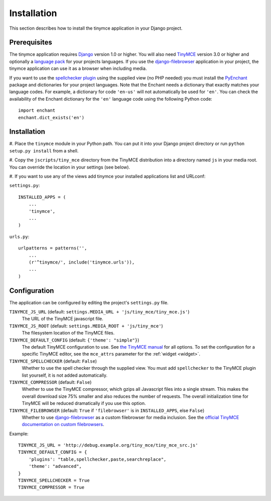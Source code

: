 ============
Installation
============

This section describes how to install the tinymce application in your Django
project.


Prerequisites
-------------

The tinymce application requires Django_ version 1.0 or higher. You will also
need TinyMCE_ version 3.0 or higher and optionally a `language pack`_ for your
projects languages. If you use the `django-filebrowser`_ application in your
project, the tinymce application can use it as a browser when including media.

If you want to use the `spellchecker plugin`_ using the supplied view (no PHP
needed) you must install the `PyEnchant`_ package and dictionaries for your
project languages. Note that the Enchant needs a dictionary that exactly
matches your language codes. For example, a dictionary for code ``'en-us'``
will not automatically be used for ``'en'``. You can check the availability of
the Enchant dictionary for the ``'en'`` language code using the following
Python code::

  import enchant
  enchant.dict_exists('en')

.. _Django: http://www.djangoproject.com/download/
.. _TinyMCE: http://tinymce.moxiecode.com/download.php
.. _`language pack`: http://tinymce.moxiecode.com/download_i18n.php
.. _`spellchecker plugin`: http://wiki.moxiecode.com/index.php/TinyMCE:Plugins/spellchecker
.. _`PyEnchant`: http://pyenchant.sourceforge.net/
.. _`django-filebrowser`: http://code.google.com/p/django-filebrowser/


Installation
------------

#. Place the ``tinymce`` module in your Python path. You can put it into your
Django project directory or run ``python setup.py install`` from a shell.

#. Copy the ``jscripts/tiny_mce`` directory from the TinyMCE distribution into
a directory named ``js`` in your media root. You can override the location in
your settings (see below).

#. If you want to use any of the views add tinymce your installed applications
list and URLconf:

``settings.py``::

  INSTALLED_APPS = (
      ...
      'tinymce',
      ...
  )

``urls.py``::

  urlpatterns = patterns('',
      ...
      (r'^tinymce/', include('tinymce.urls')),
      ...
  )


.. _configuration:

Configuration
-------------

The application can be configured by editing the project's ``settings.py``
file.

``TINYMCE_JS_URL`` (default: ``settings.MEDIA_URL + 'js/tiny_mce/tiny_mce.js'``)
  The URL of the TinyMCE javascript file.

``TINYMCE_JS_ROOT`` (default: ``settings.MEDIA_ROOT + 'js/tiny_mce'``)
  The filesystem location of the TinyMCE files.

``TINYMCE_DEFAULT_CONFIG`` (default: ``{'theme': "simple"}``)
  The default TinyMCE configuration to use. See `the TinyMCE manual`_ for all
  options. To set the configuration for a specific TinyMCE editor, see the
  ``mce_attrs`` parameter for the :ref:`widget <widget>`.

``TINYMCE_SPELLCHECKER`` (default: ``False``)
  Whether to use the spell checker through the supplied view. You must add
  ``spellchecker`` to the TinyMCE plugin list yourself, it is not added
  automatically.

``TINYMCE_COMPRESSOR`` (default: ``False``)
  Whether to use the TinyMCE compressor, which gzips all Javascript files into
  a single stream.  This makes the overall download size 75% smaller and also
  reduces the number of requests. The overall initialization time for TinyMCE
  will be reduced dramatically if you use this option.

``TINYMCE_FILEBROWSER`` (default: ``True`` if ``'filebrowser'`` is in ``INSTALLED_APPS``, else ``False``)
  Whether to use `django-filebrowser`_ as a custom filebrowser for media
  inclusion. See the `official TinyMCE documentation on custom filebrowsers`_.

Example::

  TINYMCE_JS_URL = 'http://debug.example.org/tiny_mce/tiny_mce_src.js'
  TINYMCE_DEFAULT_CONFIG = {
      'plugins': "table,spellchecker,paste,searchreplace",
      'theme': "advanced",
  }
  TINYMCE_SPELLCHECKER = True
  TINYMCE_COMPRESSOR = True

.. _`the TinyMCE manual`: http://wiki.moxiecode.com/index.php/TinyMCE:Configuration
.. _`official TinyMCE documentation on custom filebrowsers`: http://wiki.moxiecode.com/index.php/TinyMCE:Custom_filebrowser
